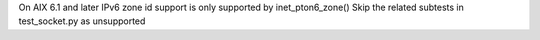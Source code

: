 On AIX 6.1 and later IPv6 zone id support is only supported by inet_pton6_zone()
Skip the related subtests in test_socket.py as unsupported
